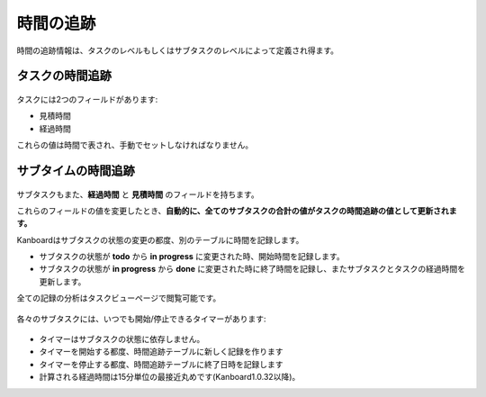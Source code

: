 時間の追跡
=============

時間の追跡情報は、タスクのレベルもしくはサブタスクのレベルによって定義され得ます。

タスクの時間追跡
------------------

.. figure:: /_static/task-time-tracking.png
   :alt: タスクの時間追跡

タスクには2つのフィールドがあります:

-  見積時間
-  経過時間

これらの値は時間で表され、手動でセットしなければなりません。

サブタイムの時間追跡
---------------------

.. figure:: /_static/subtask-time-tracking.png
   :alt: サブタスクの時間追跡

サブタスクもまた、**経過時間** と **見積時間** のフィールドを持ちます。

これらのフィールドの値を変更したとき、**自動的に、全てのサブタスクの合計の値がタスクの時間追跡の値として更新されます。**

Kanboardはサブタスクの状態の変更の都度、別のテーブルに時間を記録します。

-  サブタスクの状態が **todo** から **in progress** に変更された時、開始時間を記録します。
-  サブタスクの状態が **in progress** から **done** に変更された時に終了時間を記録し、またサブタスクとタスクの経過時間を更新します。

全ての記録の分析はタスクビューページで閲覧可能です。

.. figure:: /_static/task-timesheet.png
   :alt: タスクのタイムシート

各々のサブタスクには、いつでも開始/停止できるタイマーがあります:

.. figure:: /_static/subtask-timer.png
   :alt: サブタスクのタイマー

-  タイマーはサブタスクの状態に依存しません。
-  タイマーを開始する都度、時間追跡テーブルに新しく記録を作ります
-  タイマーを停止する都度、時間追跡テーブルに終了日時を記録します
-  計算される経過時間は15分単位の最接近丸めです(Kanboard1.0.32以降)。
